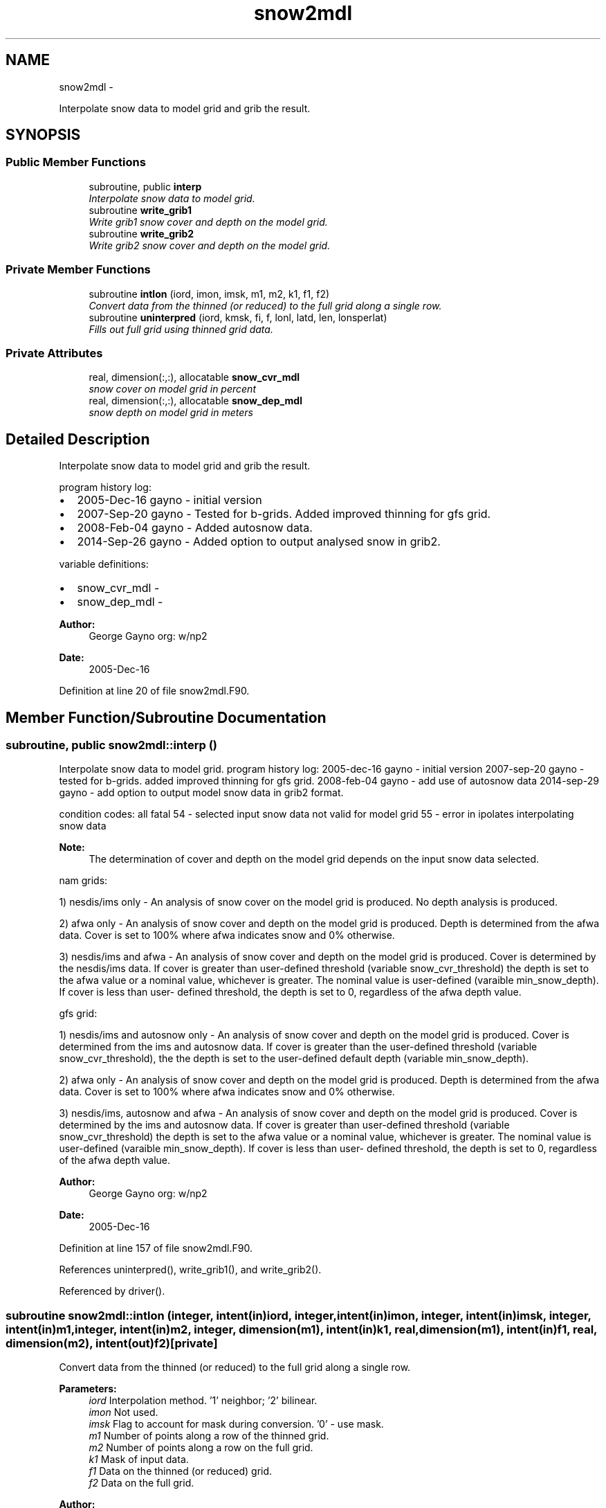 .TH "snow2mdl" 3 "Wed Mar 13 2024" "Version 1.13.0" "emcsfc_snow2mdl" \" -*- nroff -*-
.ad l
.nh
.SH NAME
snow2mdl \- 
.PP
Interpolate snow data to model grid and grib the result\&.  

.SH SYNOPSIS
.br
.PP
.SS "Public Member Functions"

.in +1c
.ti -1c
.RI "subroutine, public \fBinterp\fP"
.br
.RI "\fIInterpolate snow data to model grid\&. \fP"
.ti -1c
.RI "subroutine \fBwrite_grib1\fP"
.br
.RI "\fIWrite grib1 snow cover and depth on the model grid\&. \fP"
.ti -1c
.RI "subroutine \fBwrite_grib2\fP"
.br
.RI "\fIWrite grib2 snow cover and depth on the model grid\&. \fP"
.in -1c
.SS "Private Member Functions"

.in +1c
.ti -1c
.RI "subroutine \fBintlon\fP (iord, imon, imsk, m1, m2, k1, f1, f2)"
.br
.RI "\fIConvert data from the thinned (or reduced) to the full grid along a single row\&. \fP"
.ti -1c
.RI "subroutine \fBuninterpred\fP (iord, kmsk, fi, f, lonl, latd, len, lonsperlat)"
.br
.RI "\fIFills out full grid using thinned grid data\&. \fP"
.in -1c
.SS "Private Attributes"

.in +1c
.ti -1c
.RI "real, dimension(:,:), allocatable \fBsnow_cvr_mdl\fP"
.br
.RI "\fIsnow cover on model grid in percent \fP"
.ti -1c
.RI "real, dimension(:,:), allocatable \fBsnow_dep_mdl\fP"
.br
.RI "\fIsnow depth on model grid in meters \fP"
.in -1c
.SH "Detailed Description"
.PP 
Interpolate snow data to model grid and grib the result\&. 

program history log:
.IP "\(bu" 2
2005-Dec-16 gayno - initial version
.IP "\(bu" 2
2007-Sep-20 gayno - Tested for b-grids\&. Added improved thinning for gfs grid\&.
.IP "\(bu" 2
2008-Feb-04 gayno - Added autosnow data\&.
.IP "\(bu" 2
2014-Sep-26 gayno - Added option to output analysed snow in grib2\&.
.PP
.PP
variable definitions:
.IP "\(bu" 2
snow_cvr_mdl -
.IP "\(bu" 2
snow_dep_mdl -
.PP
.PP
\fBAuthor:\fP
.RS 4
George Gayno org: w/np2 
.RE
.PP
\fBDate:\fP
.RS 4
2005-Dec-16 
.RE
.PP

.PP
Definition at line 20 of file snow2mdl\&.F90\&.
.SH "Member Function/Subroutine Documentation"
.PP 
.SS "subroutine, public snow2mdl::interp ()"

.PP
Interpolate snow data to model grid\&. program history log: 2005-dec-16 gayno - initial version 2007-sep-20 gayno - tested for b-grids\&. added improved thinning for gfs grid\&. 2008-feb-04 gayno - add use of autosnow data 2014-sep-29 gayno - add option to output model snow data in grib2 format\&.
.PP
condition codes: all fatal 54 - selected input snow data not valid for model grid 55 - error in ipolates interpolating snow data
.PP
\fBNote:\fP
.RS 4
The determination of cover and depth on the model grid depends on the input snow data selected\&.
.RE
.PP
nam grids:
.PP
1) nesdis/ims only - An analysis of snow cover on the model grid is produced\&. No depth analysis is produced\&.
.PP
2) afwa only - An analysis of snow cover and depth on the model grid is produced\&. Depth is determined from the afwa data\&. Cover is set to 100% where afwa indicates snow and 0% otherwise\&.
.PP
3) nesdis/ims and afwa - An analysis of snow cover and depth on the model grid is produced\&. Cover is determined by the nesdis/ims data\&. If cover is greater than user-defined threshold (variable snow_cvr_threshold) the depth is set to the afwa value or a nominal value, whichever is greater\&. The nominal value is user-defined (varaible min_snow_depth)\&. If cover is less than user- defined threshold, the depth is set to 0, regardless of the afwa depth value\&.
.PP
gfs grid:
.PP
1) nesdis/ims and autosnow only - An analysis of snow cover and depth on the model grid is produced\&. Cover is determined from the ims and autosnow data\&. If cover is greater than the user-defined threshold (variable snow_cvr_threshold), the the depth is set to the user-defined default depth (variable min_snow_depth)\&.
.PP
2) afwa only - An analysis of snow cover and depth on the model grid is produced\&. Depth is determined from the afwa data\&. Cover is set to 100% where afwa indicates snow and 0% otherwise\&.
.PP
3) nesdis/ims, autosnow and afwa - An analysis of snow cover and depth on the model grid is produced\&. Cover is determined by the ims and autosnow data\&. If cover is greater than user-defined threshold (variable snow_cvr_threshold) the depth is set to the afwa value or a nominal value, whichever is greater\&. The nominal value is user-defined (varaible min_snow_depth)\&. If cover is less than user- defined threshold, the depth is set to 0, regardless of the afwa depth value\&.
.PP
\fBAuthor:\fP
.RS 4
George Gayno org: w/np2 
.RE
.PP
\fBDate:\fP
.RS 4
2005-Dec-16 
.RE
.PP

.PP
Definition at line 157 of file snow2mdl\&.F90\&.
.PP
References uninterpred(), write_grib1(), and write_grib2()\&.
.PP
Referenced by driver()\&.
.SS "subroutine snow2mdl::intlon (integer, intent(in)iord, integer, intent(in)imon, integer, intent(in)imsk, integer, intent(in)m1, integer, intent(in)m2, integer, dimension(m1), intent(in)k1, real, dimension(m1), intent(in)f1, real, dimension(m2), intent(out)f2)\fC [private]\fP"

.PP
Convert data from the thinned (or reduced) to the full grid along a single row\&. 
.PP
\fBParameters:\fP
.RS 4
\fIiord\fP Interpolation method\&. '1' neighbor; '2' bilinear\&. 
.br
\fIimon\fP Not used\&. 
.br
\fIimsk\fP Flag to account for mask during conversion\&. '0' - use mask\&. 
.br
\fIm1\fP Number of points along a row of the thinned grid\&. 
.br
\fIm2\fP Number of points along a row on the full grid\&. 
.br
\fIk1\fP Mask of input data\&. 
.br
\fIf1\fP Data on the thinned (or reduced) grid\&. 
.br
\fIf2\fP Data on the full grid\&.
.RE
.PP
\fBAuthor:\fP
.RS 4
George Gayno org: w/np2 
.RE
.PP
\fBDate:\fP
.RS 4
2005-Dec-16 
.RE
.PP

.PP
Definition at line 1166 of file snow2mdl\&.F90\&.
.PP
Referenced by uninterpred()\&.
.SS "subroutine snow2mdl::uninterpred (integer, intent(in)iord, integer, dimension(lonl*latd), intent(in)kmsk, real, dimension(len), intent(in)fi, real, dimension(lonl,latd), intent(out)f, integer, intent(in)lonl, integer, intent(in)latd, integer, intent(in)len, integer, dimension(latd/2), intent(in)lonsperlat)\fC [private]\fP"

.PP
Fills out full grid using thinned grid data\&. Use an iord of '1' to use a nearest neighbor approach\&.
.PP
\fBParameters:\fP
.RS 4
\fIiord\fP Interpolation method\&. '1' neighbor; '2' bilinear\&. 
.br
\fIkmsk\fP Mask of the input data\&. For masked fields, set to '1' for defined points, '0' for undefined points\&. Not used for unmasked fields - set to '0'\&. 
.br
\fIfi\fP 1-d array to be processed\&. 
.br
\fIf\fP 2-d array on the full grid\&. 
.br
\fIlonl\fP 'i' dimension of 2-d data\&. 
.br
\fIlatd\fP 'j' dimension of 2-d data\&. 
.br
\fIlen\fP Number of elements of 1-d data\&. 
.br
\fIlonsperlat\fP Definition of thinned (or reduced) grid\&. Number of 'i' points for each 'j' row\&.
.RE
.PP
\fBAuthor:\fP
.RS 4
George Gayno org: w/np2 
.RE
.PP
\fBDate:\fP
.RS 4
2005-Dec-16 
.RE
.PP

.PP
Definition at line 1115 of file snow2mdl\&.F90\&.
.PP
References intlon()\&.
.PP
Referenced by interp()\&.
.SS "subroutine snow2mdl::write_grib1 ()"

.PP
Write grib1 snow cover and depth on the model grid\&. program history log: 2005-dec-16 gayno - Initial version 2014-sep-26 gayno - Rename as write_grib1 (was gribit)\&.
.PP
output file:
.IP "\(bu" 2
snow on model grid, grib 1, unit=lugb
.PP
.PP
condition codes:
.IP "\(bu" 2
57 - error writing model snow depth record
.IP "\(bu" 2
58 - error writing model snow cover record
.IP "\(bu" 2
59 - error opening model snow file
.PP
.PP
\fBAuthor:\fP
.RS 4
George Gayno org: w/np2 
.RE
.PP
\fBDate:\fP
.RS 4
2005-Dec-16 
.RE
.PP

.PP
Definition at line 1003 of file snow2mdl\&.F90\&.
.PP
Referenced by interp()\&.
.SS "subroutine snow2mdl::write_grib2 ()"

.PP
Write grib2 snow cover and depth on the model grid\&. program history log: 2014-sep-26 gayno - initial version
.PP
output file:
.IP "\(bu" 2
snow on the model grid, grib 2, unit=lugb
.PP
.PP
condition codes: all fatal
.IP "\(bu" 2
48 error writing model snow flie
.IP "\(bu" 2
49 error opening model snow flie
.PP
.PP
\fBAuthor:\fP
.RS 4
George Gayno org: w/np2 
.RE
.PP
\fBDate:\fP
.RS 4
2014-Sep-26 
.RE
.PP

.PP
Definition at line 823 of file snow2mdl\&.F90\&.
.PP
References grib2_check(), and init_grib2()\&.
.PP
Referenced by interp()\&.
.SH "Field Documentation"
.PP 
.SS "real, dimension(:,:), allocatable snow2mdl::snow_cvr_mdl\fC [private]\fP"

.PP
snow cover on model grid in percent 
.PP
Definition at line 85 of file snow2mdl\&.F90\&.
.SS "real, dimension(:,:), allocatable snow2mdl::snow_dep_mdl\fC [private]\fP"

.PP
snow depth on model grid in meters 
.PP
Definition at line 86 of file snow2mdl\&.F90\&.

.SH "Author"
.PP 
Generated automatically by Doxygen for emcsfc_snow2mdl from the source code\&.
